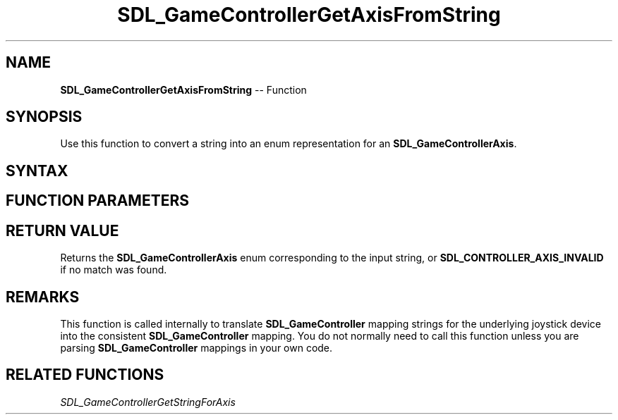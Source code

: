 .TH SDL_GameControllerGetAxisFromString 3 "2018.10.07" "https://github.com/haxpor/sdl2-manpage" "SDL2"
.SH NAME
\fBSDL_GameControllerGetAxisFromString\fR -- Function

.SH SYNOPSIS
Use this function to convert a string into an enum representation for an \fBSDL_GameControllerAxis\fR.

.SH SYNTAX
.TS
tab(:) allbox;
a.
T{
.nf
SDL_GameControllerAxis SDL_GameControllerGetAxisFromString(const char* pchString)
.fi
T}
.TE

.SH FUNCTION PARAMETERS
.TS
tab(:) allbox;
ab l.
pchString:T{
string representing a \fBSDL_GameController\fR axis
T}
.TE

.SH RETURN VALUE
Returns the \fBSDL_GameControllerAxis\fR enum corresponding to the input string, or \fBSDL_CONTROLLER_AXIS_INVALID\fR if no match was found.

.SH REMARKS
This function is called internally to translate \fBSDL_GameController\fR mapping strings for the underlying joystick device into the consistent \fBSDL_GameController\fR mapping. You do not normally need to call this function unless you are parsing \fBSDL_GameController\fR mappings in your own code.

.SH RELATED FUNCTIONS
\fISDL_GameControllerGetStringForAxis

